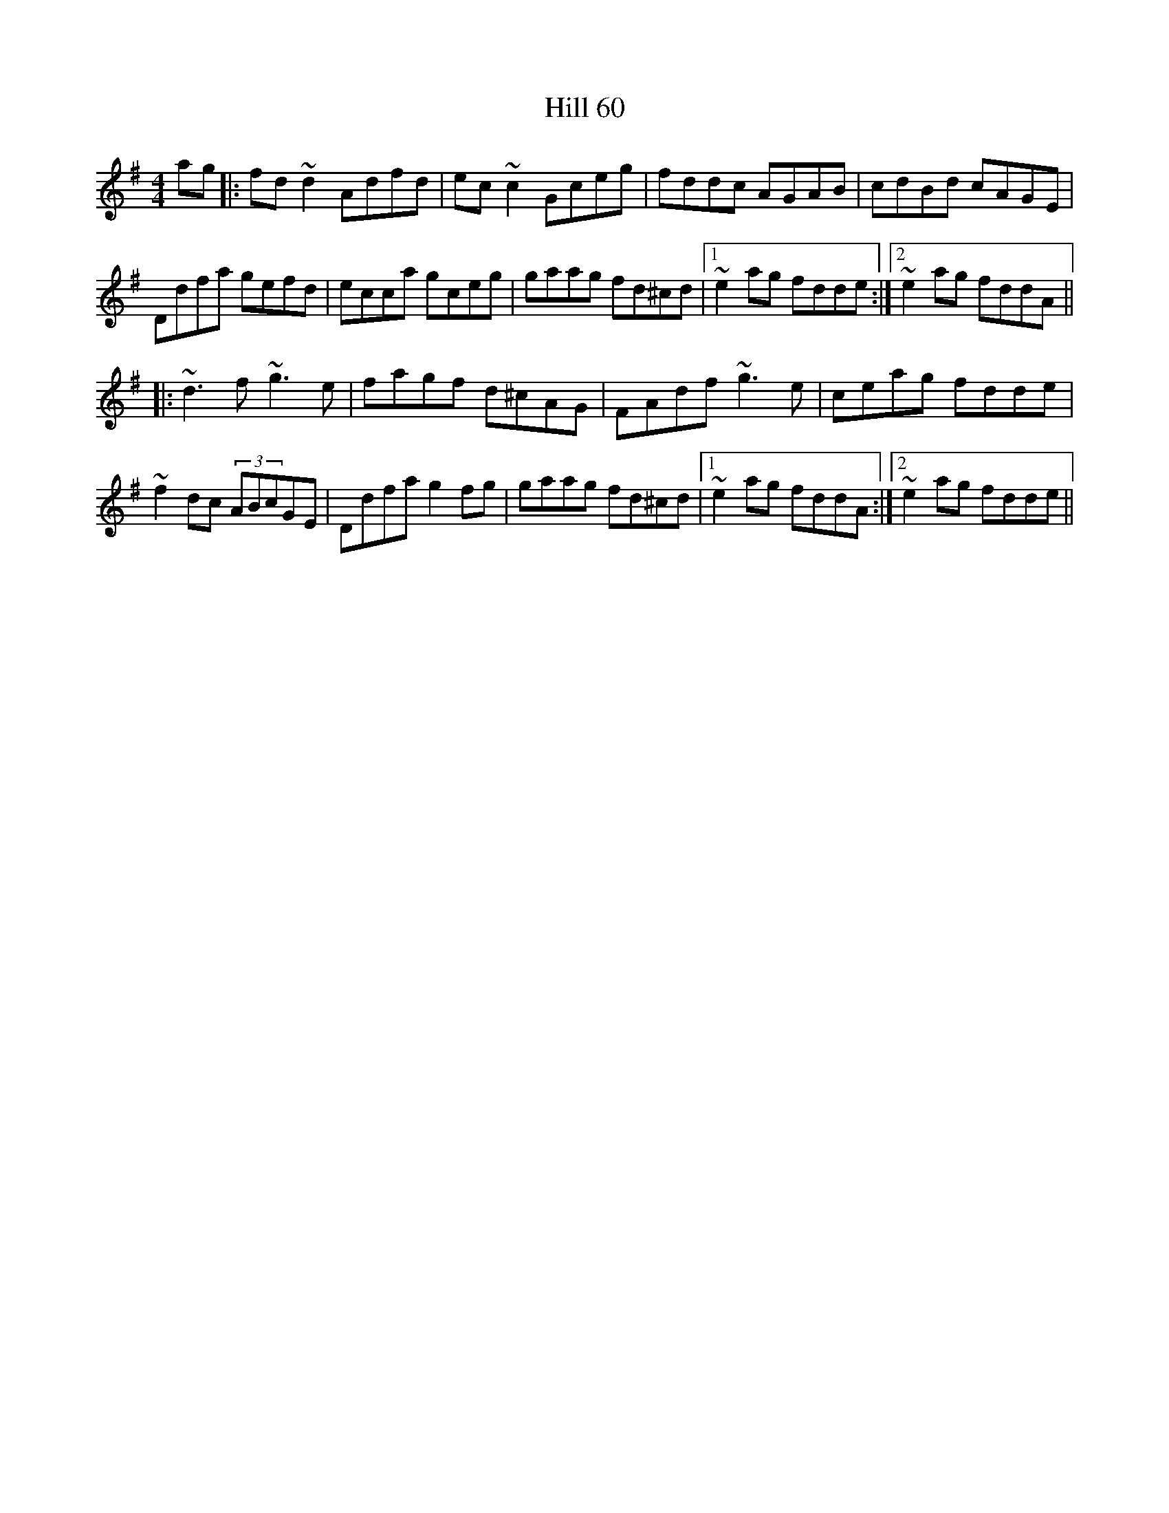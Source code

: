 X: 17475
T: Hill 60
R: reel
M: 4/4
K: Dmixolydian
ag|:fd ~d2 Adfd|ec ~c2 Gceg|fddc AGAB|cdBd cAGE|
Ddfa gefd|ecca gceg|gaag fd^cd|1 ~e2ag fdde:|2 ~e2ag fddA||
|:~d3f ~g3e|fagf d^cAG|FAdf ~g3e|ceag fdde|
~f2dc (3ABcGE|Ddfa g2fg|gaag fd^cd|1 ~e2ag fddA:|2 ~e2ag fdde||

